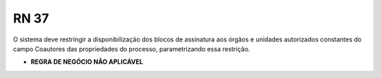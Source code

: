 **RN 37**
=========
O sistema deve restringir a disponibilização dos blocos de assinatura aos órgãos e unidades autorizados constantes do campo Coautores das propriedades do processo, parametrizando essa restrição.

- **REGRA DE NEGÓCIO NÃO APLICÁVEL**
